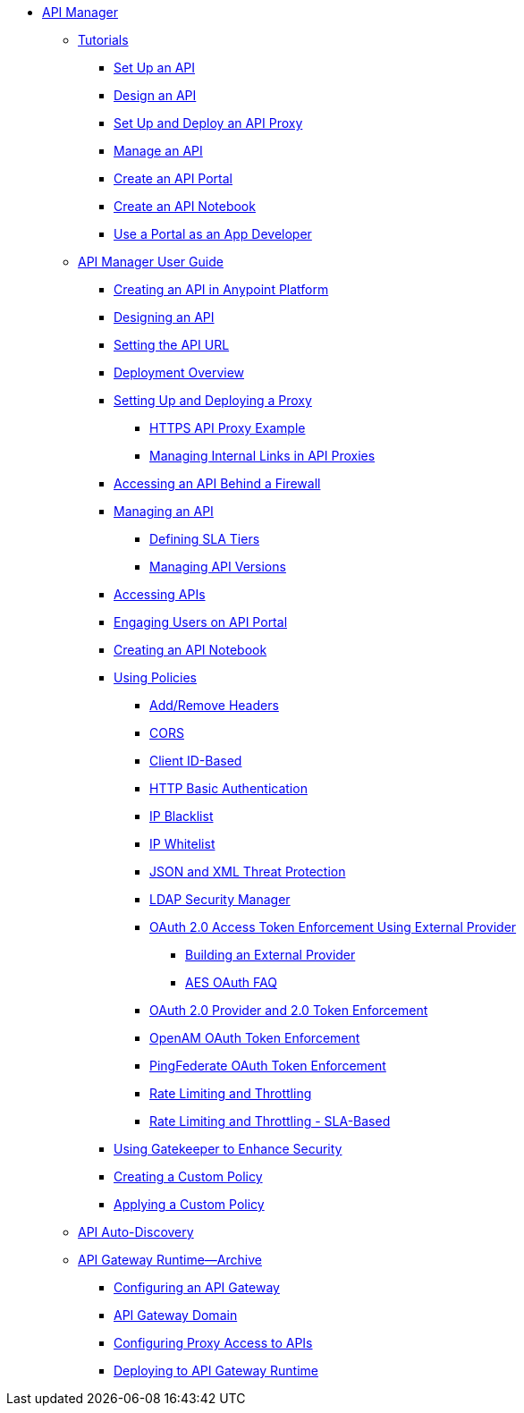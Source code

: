 // TOC File


* link:/api-manager/[API Manager]
** link:/api-manager/tutorials[Tutorials]
*** link:/api-manager/tutorial-set-up-an-api[Set Up an API]
*** link:/api-manager/tutorial-design-an-api[Design an API]
*** link:/api-manager/tutorial-set-up-and-deploy-an-api-proxy[Set Up and Deploy an API Proxy]
*** link:/api-manager/tutorial-manage-an-api[Manage an API]
*** link:/api-manager/tutorial-create-an-api-portal[Create an API Portal]
*** link:/api-manager/tutorial-create-an-api-notebook[Create an API Notebook]
*** link:/api-manager/tutorial-use-a-portal-as-an-app-developer[Use a Portal as an App Developer]
** link:/api-manager/api-manager-user-guide[API Manager User Guide]
*** link:/api-manager/creating-your-api-in-the-anypoint-platform[Creating an API in Anypoint Platform]
*** link:/api-manager/designing-your-api[Designing an API]
*** link:/api-manager/setting-your-api-url[Setting the API URL]
*** link:/api-manager/deploying-your-api-or-proxy[Deployment Overview]
*** link:/api-manager/setting-up-an-api-proxy[Setting Up and Deploying a Proxy]
**** link:/api-manager/https-api-proxy-example[HTTPS API Proxy Example]
**** link:/api-manager/managing-internal-links-in-api-proxies[Managing Internal Links in API Proxies]
*** link:/api-manager/accessing-your-api-behind-a-firewall[Accessing an API Behind a Firewall]
*** link:/api-manager/managing-your-api[Managing an API]
**** link:/api-manager/defining-sla-tiers[Defining SLA Tiers]
**** link:/api-manager/managing-api-versions[Managing API Versions]
*** link:/api-manager/browsing-and-accessing-apis[Accessing APIs]
*** link:/api-manager/engaging-users-of-your-api[Engaging Users on API Portal]
*** link:/api-manager/creating-an-api-notebook[Creating an API Notebook]
*** link:/api-manager/using-policies[Using Policies]
**** link:/api-manager/add-remove-headers[Add/Remove Headers]
**** link:/api-manager/cors-policy[CORS]
**** link:/api-manager/client-id-based-policies[Client ID-Based]
**** link:/api-manager/http-basic-authentication-policy[HTTP Basic Authentication]
**** link:/api-manager/ip-blacklist[IP Blacklist]
**** link:/api-manager/ip-whitelist[IP Whitelist]
**** link:/api-manager/json-xml-threat-policy[JSON and XML Threat Protection]
**** link:/api-manager/ldap-security-manager[LDAP Security Manager]
**** link:/api-manager/external-oauth-2.0-token-validation-policy[OAuth 2.0 Access Token Enforcement Using External Provider]
***** link:/api-manager/building-an-external-oauth-2.0-provider-application[Building an External Provider]
***** link:/api-manager/aes-oauth-faq[AES OAuth FAQ]
**** link:/api-manager/oauth-2.0-provider-and-oauth-2.0-token-enforcement-policies[OAuth 2.0 Provider and 2.0 Token Enforcement]
**** link:/api-manager/openam-oauth-token-enforcement-policy[OpenAM OAuth Token Enforcement]
**** link:/api-manager/pingfederate-oauth-token-enforcement-policy[PingFederate OAuth Token Enforcement]
**** link:/api-manager/rate-limiting-and-throttling[Rate Limiting and Throttling]
**** link:/api-manager/rate-limiting-and-throttling-sla-based-policies[Rate Limiting and Throttling - SLA-Based]
*** link:/api-manager/gatekeeper[Using Gatekeeper to Enhance Security]
*** link:/api-manager/creating-a-policy-walkthrough[Creating a Custom Policy]
*** link:/api-manager/applying-custom-policies[Applying a Custom Policy]
** link:/api-manager/api-auto-discovery[API Auto-Discovery]
** link:/api-manager/api-gateway-runtime-archive[API Gateway Runtime--Archive]
*** link:/api-manager/configuring-an-api-gateway[Configuring an API Gateway]
*** link:/api-manager/api-gateway-domain[API Gateway Domain]
*** link:/api-manager/configuring-proxy-access-to-an-api[Configuring Proxy Access to APIs]
*** link:/api-manager/deploy-to-api-gateway-runtime[Deploying to API Gateway Runtime]
